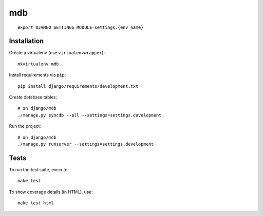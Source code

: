 mdb
==========================

::

    export DJANGO_SETTINGS_MODULE=settings.{env_name}


Installation
------------

Create a virtualenv (use ``virtualenvwrapper``): ::

    mkvirtualenv mdb


Install requirements via ``pip``: ::

    pip install django/requirements/development.txt


Create database tables: ::

    # on django/mdb
    ./manage.py syncdb --all --settings=settings.development


Run the project: ::

    # on django/mdb
    ./manage.py runserver --settings=settings.development


Tests
-----

To run the test suite, execute: ::

    make test


To show coverage details (in HTML), use: ::

    make test html
